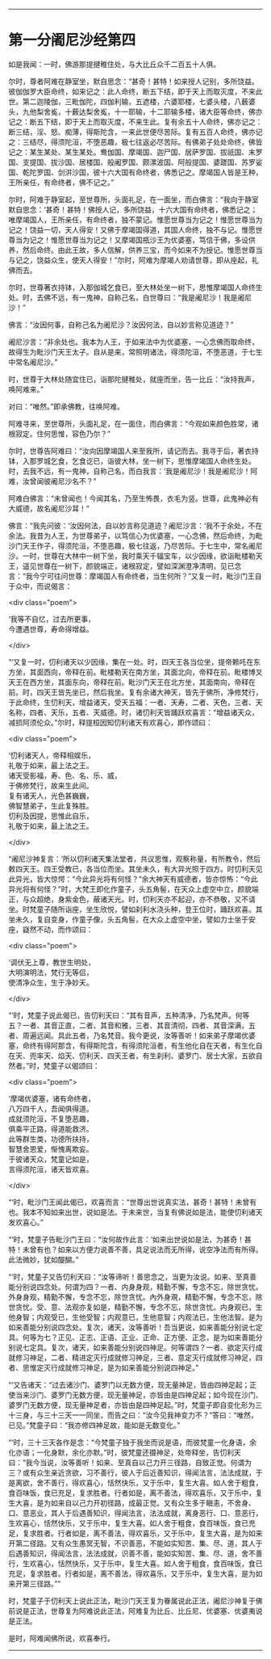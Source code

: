 #+OPTIONS: toc:nil num:nil

--------------

* 第一分阇尼沙经第四
如是我闻：一时，佛游那提揵稚住处，与大比丘众千二百五十人俱。

尔时，尊者阿难在静室坐，默自思念：“甚奇！甚特！如来授人记别，多所饶益。彼伽伽罗大臣命终，如来记之：此人命终，断五下结，即于天上而取灭度，不来此世。第二迦陵伽，三毗伽陀，四伽利输，五遮楼，六婆耶楼，七婆头楼，八薮婆头，九他梨舍㝹，十薮达梨舍㝹，十一耶输，十二耶输多楼，诸大臣等命终，佛亦记之：断五下结，即于天上而取灭度，不来生此。复有余五十人命终，佛亦记之：断三结，淫、怒、痴薄，得斯陀含，一来此世便尽苦际。复有五百人命终，佛亦记之：三结尽，得须陀洹，不堕恶趣，极七往返必尽苦际。有佛弟子处处命终，佛皆记之：某生某处、某生某处。鸯伽国、摩竭国、迦尸国、居萨罗国、拔祇国、末罗国、支提国、拔沙国、居楼国、般阇罗国、颇漯波国、阿般提国、婆蹉国、苏罗娑国、乾陀罗国、剑洴沙国，彼十六大国有命终者，佛悉记之。摩竭国人皆是王种，王所亲任，有命终者，佛不记之。”

尔时，阿难于静室起，至世尊所，头面礼足，在一面坐，而白佛言：“我向于静室默自思念：‘甚奇！甚特！佛授人记，多所饶益，十六大国有命终者，佛悉记之；唯摩竭国人，王所亲任，有命终者，独不蒙记。惟愿世尊当为记之！惟愿世尊当为记之！饶益一切，天人得安！又佛于摩竭国得道，其国人命终，独不与记。惟愿世尊当为记之！惟愿世尊当为记之！又摩竭国瓶沙王为优婆塞，笃信于佛，多设供养，然后命终。由此王故，多人信解，供养三宝，而今如来不为授记。惟愿世尊当与记之，饶益众生，使天人得安！”尔时，阿难为摩竭人劝请世尊，即从座起，礼佛而去。

尔时，世尊著衣持钵，入那伽城乞食已，至大林处坐一树下，思惟摩竭国人命终生处。时，去佛不远，有一鬼神，自称己名，白世尊曰：“我是阇尼沙！我是阇尼沙！”

佛言：“汝因何事，自称己名为阇尼沙？汝因何法，自以妙言称见道迹？”

阇尼沙言：“非余处也。我本为人王，于如来法中为优婆塞，一心念佛而取命终，故得生为毗沙门天王太子。自从是来，常照明诸法，得须陀洹，不堕恶道，于七生中常名阇尼沙。”

时，世尊于大林处随宜住已，诣那陀揵稚处，就座而坐，告一比丘：“汝持我声，唤阿难来。”

对曰：“唯然。”即承佛教，往唤阿难。

阿难寻来，至世尊所，头面礼足，在一面住，而白佛言：“今观如来颜色胜常，诸根寂定。住何思惟，容色乃尔？”

尔时，世尊告阿难曰：“汝向因摩竭国人来至我所，请记而去。我寻于后，著衣持钵，入那罗城乞食，乞食讫已，诣彼大林，坐一树下，思惟摩竭国人命终生处。时，去我不远，有一鬼神，自称己名，而白我言：‘我是阇尼沙！我是阇尼沙！阿难，汝曾闻彼阇尼沙名不？”

阿难白佛言：“未曾闻也！今闻其名，乃至生怖畏，衣毛为竖。世尊，此鬼神必有大威德，故名阇尼沙耳！”

佛言：“我先问彼：‘汝因何法，自以妙言称见道迹？阇尼沙言：‘我不于余处，不在余法。我昔为人王，为世尊弟子，以笃信心为优婆塞，一心念佛，然后命终，为毗沙门天王作子，得须陀洹，不堕恶趣，极七往返，乃尽苦际。于七生中，常名阇尼沙。一时，世尊在大林中一树下坐，我时乘天千辐宝车，以少因缘，欲诣毗楼勒天王，遥见世尊在一树下，颜貌端正，诸根寂定，譬如深渊澄净清明，见已念言：“我今宁可往问世尊：摩竭国人有命终者，当生何所？”又复一时，毗沙门王自于众中，而说偈言：

<div class="poem">

‘我等不自忆，过去所更事，\\
今遭遇世尊，寿命得增益。

</div>

“‘又复一时，忉利诸天以少因缘，集在一处。时，四天王各当位坐，提帝赖吒在东方坐，其面西向，帝释在前。毗楼勒天在南方坐，其面北向，帝释在前。毗楼博叉天王在西方坐，其面东向，帝释在前。毗沙门天王在北方坐，其面南向，帝释在前。时，四天王皆先坐已，然后我坐。复有余诸大神天，皆先于佛所，净修梵行，于此命终，生忉利天，增益诸天，受天五福：一者、天寿，二者、天色，三者、天名称，四者、天乐，五者、天威德。时，诸忉利天皆踊跃欢喜言：“增益诸天众，减损阿须伦众。”尔时，释提桓因知忉利诸天有欢喜心，即作颂曰：

<div class="poem">

‘忉利诸天人，帝释相娱乐，\\
礼敬于如来，最上法之王。\\
诸天受影福，寿、色、名、乐、威，\\
于佛修梵行，故来生此间。\\
复有诸天人，光色甚巍巍，\\
佛智慧弟子，生此复殊胜。\\
忉利及因提，思惟此自乐，\\
礼敬于如来，最上法之王。

</div>

“阇尼沙神复言：‘所以忉利诸天集法堂者，共议思惟，观察称量，有所教令，然后敕四天王。四王受教已，各当位而坐。其坐未久，有大异光照于四方。时忉利天见此异光，皆大惊愕：“今此异光将有何怪？”余大神天有威德者，皆亦惊怖：“今此异光将有何怪？”时，大梵王即化作童子，头五角髻，在天众上虚空中立，颜貌端正，与众超绝，身紫金色，蔽诸天光。时，忉利天亦不起迎，亦不恭敬，又不请坐。时梵童子随所诣座，坐生欣悦，譬如刹利水浇头种，登王位时，踊跃欢喜。其坐未久，复自变身，作童子像，头五角髻，在大众上虚空中坐，譬如力士坐于安座，嶷然不动，而作颂曰：

<div class="poem">

‘调伏无上尊，教世生明处，\\
大明演明法，梵行无等侣，\\
使清净众生，生于净妙天。

</div>

“‘时，梵童子说此偈已，告忉利天曰：“其有音声，五种清净，乃名梵声。何等五？一者、其音正直，二者、其音和雅，三者、其音清彻，四者、其音深满，五者、周遍远闻。具此五者，乃名梵音。我今更说，汝等善听！如来弟子摩竭优婆塞，命终有得阿那含，有得斯陀含，有得须陀洹者，有生他化自在天者，有生化自在天、兜率天、焰天、忉利天、四天王者，有生刹利、婆罗门、居士大家，五欲自然者。”时，梵童子以偈颂曰：

<div class="poem">

‘摩竭优婆塞，诸有命终者，\\
八万四千人，吾闻俱得道。\\
成就须陀洹，不复堕恶趣，\\
俱乘平正路，得道能救济。\\
此等群生类，功德所扶持，\\
智慧舍恩爱，惭愧离欺妄。\\
于彼诸天众，梵童记如是，\\
言得须陀洹，诸天皆欢喜。

</div>

“‘时，毗沙门王闻此偈已，欢喜而言：“世尊出世说真实法，甚奇！甚特！未曾有也。我本不知如来出世，说如是法。于未来世，当复有佛说如是法，能使忉利诸天发欢喜心。”

“‘时，梵童子告毗沙门王曰：“汝何故作此言：‘如来出世说如是法，为甚奇！甚特！未曾有也？如来以方便力说善不善，具足说法而无所得，说空净法而有所得。此法微妙，犹如醍醐。”

“‘时，梵童子又告忉利天曰：“汝等谛听！善思念之，当更为汝说。如来、至真善能分别说四念处。何谓为四？一者、内身身观，精勤不懈，专念不忘，除世贪忧。外身身观，精勤不懈，专念不忘，除世贪忧。內外身覌，精勤不懈，专念不忘，除世贪忧。受、意、法观亦复如是，精勤不懈，专念不忘，除世贪忧。内身观已，生他身智；内观受已，生他受智；内观意已，生他意智；内观法已，生他法智。是为如来善能分别说四念处。复次，诸天，汝等善听！吾当更说，如来善能分别说七定具。何等为七？正见、正志、正语、正业、正命、正方便、正念，是为如来善能分别说七定具。复次，诸天，如来善能分别说四神足。何等谓四？一者、欲定灭行成就修习神足，二者、精进定灭行成就修习神足，三者、意定灭行成就修习神足，四者、思惟定灭行成就修习神足，是为如来善能分别说四神足。”

“‘又告诸天：“过去诸沙门、婆罗门以无数方便，现无量神足，皆由四神足起；正使当来沙门、婆罗门无数方便，现无量神足，亦皆由是四神足起；如今现在沙门、婆罗门无数方便，现无量神足者，亦皆由是四神足起。”时，梵童子即自变化形为三十三身，与三十三天一一同坐，而告之曰：“汝今见我神变力不？”答曰：“唯然，已见。”梵童子曰：“我亦修四神足故，能如是无数变化。”

“‘时，三十三天各作是念：“今梵童子独于我坐而说是语，而彼梵童一化身语，余化亦语；一化身默，余化亦默。”时，彼梵童还摄神足，处帝释坐，告忉利天曰：“我今当说，汝等善听！如来、至真自以己力开三径路，自致正觉。何谓为三？或有众生亲近贪欲，习不善行，彼人于后近善知识，得闻法言，法法成就，于是离欲，舍不善行，得欢喜心，恬然快乐，又于乐中，复生大喜。如人舍于粗食，食百味饭，食已充足，复求胜者。行者如是，离不善法，得欢喜乐，又于乐中，复生大喜，是为如来自以己力开初径路，成最正觉。又有众生多于瞋恚，不舍身、口、意恶业，其人于后遇善知识，得闻法言，法法成就，离身恶行、口、意恶行，生欢喜心，恬然快乐，又于乐中，复生大喜。如人舍于粗食，食百味饭，食已充足，复求胜者。行者如是，离不善法，得欢喜乐，又于乐中，复生大喜，是为如来开第二径路。又有众生愚冥无智，不识善恶，不能如实知苦、集、尽、道，其人于后遇善知识，得闻法言，法法成就，识善不善，能如实知苦、集、尽、道，舍不善行，生欢喜心，恬然快乐，又于乐中，复生大喜。如人舍于粗食，食百味饭，食已充足，复求胜者。行者如是，离不善法，得欢喜乐，又于乐中，复生大喜，是为如来开第三径路。””

时，梵童子于忉利天上说此正法，毗沙门天王复为眷属说此正法，阇尼沙神复于佛前说是正法，世尊复为阿难说此正法，阿难复为比丘、比丘尼、优婆塞、优婆夷说是正法。

是时，阿难闻佛所说，欢喜奉行。

--------------

